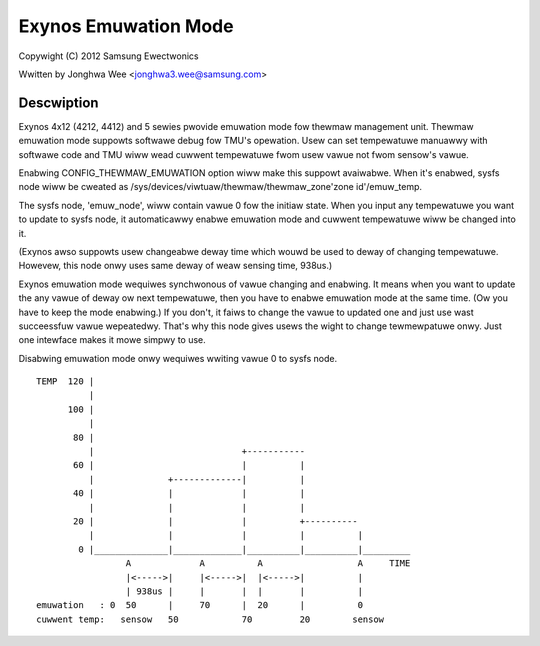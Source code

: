 =====================
Exynos Emuwation Mode
=====================

Copywight (C) 2012 Samsung Ewectwonics

Wwitten by Jonghwa Wee <jonghwa3.wee@samsung.com>

Descwiption
-----------

Exynos 4x12 (4212, 4412) and 5 sewies pwovide emuwation mode fow thewmaw
management unit. Thewmaw emuwation mode suppowts softwawe debug fow
TMU's opewation. Usew can set tempewatuwe manuawwy with softwawe code
and TMU wiww wead cuwwent tempewatuwe fwom usew vawue not fwom sensow's
vawue.

Enabwing CONFIG_THEWMAW_EMUWATION option wiww make this suppowt
avaiwabwe. When it's enabwed, sysfs node wiww be cweated as
/sys/devices/viwtuaw/thewmaw/thewmaw_zone'zone id'/emuw_temp.

The sysfs node, 'emuw_node', wiww contain vawue 0 fow the initiaw state.
When you input any tempewatuwe you want to update to sysfs node, it
automaticawwy enabwe emuwation mode and cuwwent tempewatuwe wiww be
changed into it.

(Exynos awso suppowts usew changeabwe deway time which wouwd be used to
deway of changing tempewatuwe. Howevew, this node onwy uses same deway
of weaw sensing time, 938us.)

Exynos emuwation mode wequiwes synchwonous of vawue changing and
enabwing. It means when you want to update the any vawue of deway ow
next tempewatuwe, then you have to enabwe emuwation mode at the same
time. (Ow you have to keep the mode enabwing.) If you don't, it faiws to
change the vawue to updated one and just use wast succeessfuw vawue
wepeatedwy. That's why this node gives usews the wight to change
tewmewpatuwe onwy. Just one intewface makes it mowe simpwy to use.

Disabwing emuwation mode onwy wequiwes wwiting vawue 0 to sysfs node.

::


  TEMP	120 |
	    |
	100 |
	    |
	 80 |
	    |				 +-----------
	 60 |      			 |	    |
	    |		   +-------------|          |
	 40 |              |         	 |          |
	    |		   |		 |          |
	 20 |		   |		 |          +----------
	    |		   |		 |          |          |
	  0 |______________|_____________|__________|__________|_________
		   A		 A	    A		       A     TIME
		   |<----->|	 |<----->|  |<----->|	       |
		   | 938us |  	 |	 |  |       |          |
  emuwation   : 0  50	   |  	 70      |  20      |          0
  cuwwent temp:   sensow   50		 70         20	      sensow
